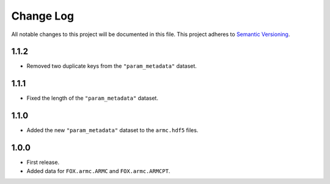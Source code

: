 ###########
Change Log
###########

All notable changes to this project will be documented in this file.
This project adheres to `Semantic Versioning <http://semver.org/>`_.


1.1.2
*****
* Removed two duplicate keys from the ``"param_metadata"`` dataset.


1.1.1
*****
* Fixed the length of the ``"param_metadata"`` dataset.


1.1.0
*****
* Added the new ``"param_metadata"`` dataset to the ``armc.hdf5`` files.


1.0.0
*****
* First release.
* Added data for ``FOX.armc.ARMC`` and ``FOX.armc.ARMCPT``.
